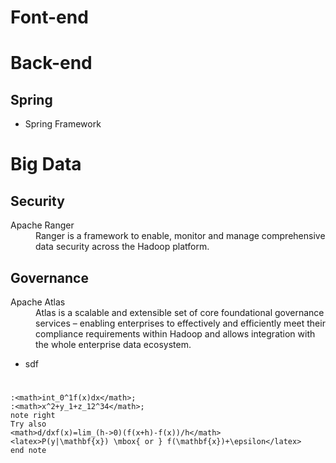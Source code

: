 * Font-end
* Back-end
** Spring
+ Spring Framework
* Big Data
** Security 
+ Apache Ranger :: Ranger is a framework to enable, monitor and manage comprehensive data security across the Hadoop platform.
** Governance
+ Apache Atlas  :: Atlas is a scalable and extensible set of core foundational governance services – enabling enterprises to effectively and efficiently meet their compliance requirements within Hadoop and allows integration with the whole enterprise data ecosystem.


+ sdf
* 

#+begin_src plantuml  :file somefile.png  :exports both 
:<math>int_0^1f(x)dx</math>;
:<math>x^2+y_1+z_12^34</math>;
note right
Try also
<math>d/dxf(x)=lim_(h->0)(f(x+h)-f(x))/h</math>
<latex>P(y|\mathbf{x}) \mbox{ or } f(\mathbf{x})+\epsilon</latex>
end note
#+end_src

#+RESULTS:
[[file:somefile.png]]

